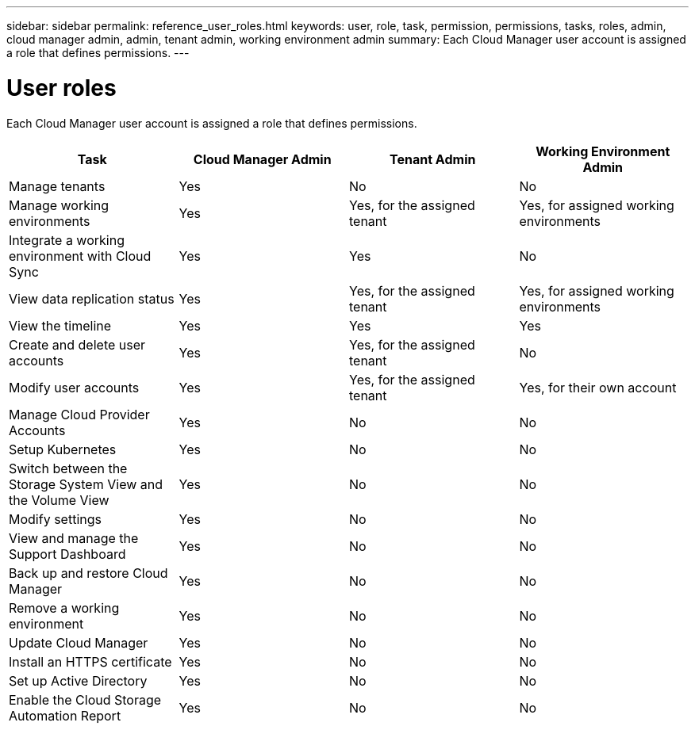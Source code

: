 ---
sidebar: sidebar
permalink: reference_user_roles.html
keywords: user, role, task, permission, permissions, tasks, roles, admin, cloud manager admin, admin, tenant admin, working environment admin
summary: Each Cloud Manager user account is assigned a role that defines permissions.
---

= User roles
:hardbreaks:
:nofooter:
:icons: font
:linkattrs:
:imagesdir: ./media/

[.lead]
Each Cloud Manager user account is assigned a role that defines permissions.

[cols=4*,options="header",cols="25,25,25,25"]
|===

| Task
| Cloud Manager Admin
| Tenant Admin
| Working Environment Admin

| Manage tenants |	Yes |	No |	No

| Manage working environments |	Yes |	Yes, for the assigned tenant |	Yes, for assigned working environments

| Integrate a working environment with Cloud Sync |	Yes |	Yes |	No

| View data replication status |	Yes |	Yes, for the assigned tenant | Yes, for assigned working environments

| View the timeline |	Yes |	Yes |	Yes

| Create and delete user accounts |	Yes |	Yes, for the assigned tenant |	No

| Modify user accounts |	Yes |	Yes, for the assigned tenant |	Yes, for their own account

| Manage Cloud Provider Accounts | Yes | No | No

| Setup Kubernetes | Yes | No | No

| Switch between the Storage System View and the Volume View |	Yes |	No |	No

| Modify settings |	Yes |	No |	No

| View and manage the Support Dashboard |	Yes |	No |	No

| Back up and restore Cloud Manager |	Yes |	No |	No

| Remove a working environment |	Yes |	No |	No

| Update Cloud Manager |	Yes |	No |	No

| Install an HTTPS certificate |	Yes |	No |	No

| Set up Active Directory |	Yes |	No |	No

| Enable the Cloud Storage Automation Report | Yes | No | No
|===
